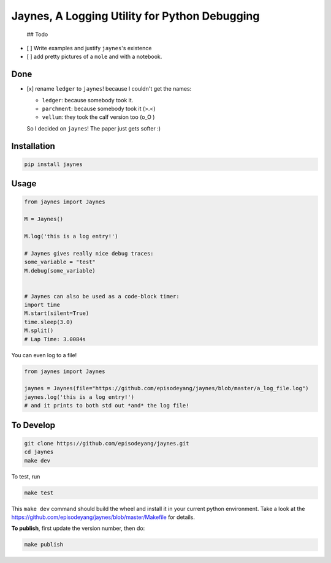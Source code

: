Jaynes, A Logging Utility for Python Debugging
==============================================

 ## Todo

-  [ ] Write examples and justify ``jaynes``'s existence
-  [ ] add pretty pictures of a ``mole`` and with a notebook.

Done
----

-  [x] rename ``ledger`` to ``jaynes``! because I couldn't get the
   names:

   -  ``ledger``: because somebody took it.
   -  ``parchment``: because somebody took it (>.<)
   -  ``vellum``: they took the calf version too (o\_O )

   So I decided on ``jaynes``! The paper just gets softer :)

Installation
------------

.. code-block:: bash

    pip install jaynes

Usage
-----

.. code-block:: python

    from jaynes import Jaynes

    M = Jaynes()

    M.log('this is a log entry!')

    # Jaynes gives really nice debug traces:
    some_variable = "test"
    M.debug(some_variable)


    # Jaynes can also be used as a code-block timer:
    import time
    M.start(silent=True)
    time.sleep(3.0)
    M.split()
    # Lap Time: 3.0084s

You can even log to a file!

.. code-block:: python

    from jaynes import Jaynes

    jaynes = Jaynes(file="https://github.com/episodeyang/jaynes/blob/master/a_log_file.log")
    jaynes.log('this is a log entry!')
    # and it prints to both std out *and* the log file!

To Develop
----------

.. code-block:: bash

    git clone https://github.com/episodeyang/jaynes.git
    cd jaynes
    make dev

To test, run

.. code-block:: bash

    make test

This ``make dev`` command should build the wheel and install it in your
current python environment. Take a look at the
`https://github.com/episodeyang/jaynes/blob/master/Makefile <https://github.com/episodeyang/jaynes/blob/master/Makefile>`__ for details.

**To publish**, first update the version number, then do:

.. code-block:: bash

    make publish


